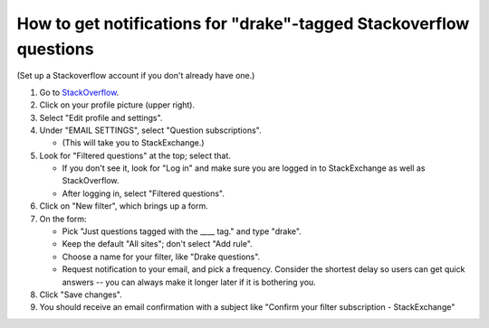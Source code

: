 .. _stackoverflow_notifications:

*******************************************************************
How to get notifications for "drake"-tagged Stackoverflow questions
*******************************************************************

(Set up a Stackoverflow account if you don't already have one.)

1. Go to `StackOverflow <https://stackoverflow.com>`_.
2. Click on your profile picture (upper right).
3. Select "Edit profile and settings".
4. Under "EMAIL SETTINGS", select "Question subscriptions".

   - (This will take you to StackExchange.)

5. Look for "Filtered questions" at the top; select that.

   - If you don't see it, look for "Log in" and make sure
     you are logged in to StackExchange as well as StackOverflow.
   - After logging in, select "Filtered questions".

6. Click on "New filter", which brings up a form.
7. On the form: 

   - Pick "Just questions tagged with the ____ tag." and type "drake".
   - Keep the default "All sites"; don't select "Add rule".
   - Choose a name for your filter, like "Drake questions".
   - Request notification to your email, and pick a frequency. Consider
     the shortest delay so users can get quick answers -- you can always
     make it longer later if it is bothering you.

8. Click "Save changes".
9. You should receive an email confirmation with a subject like
   "Confirm your filter subscription - StackExchange"
